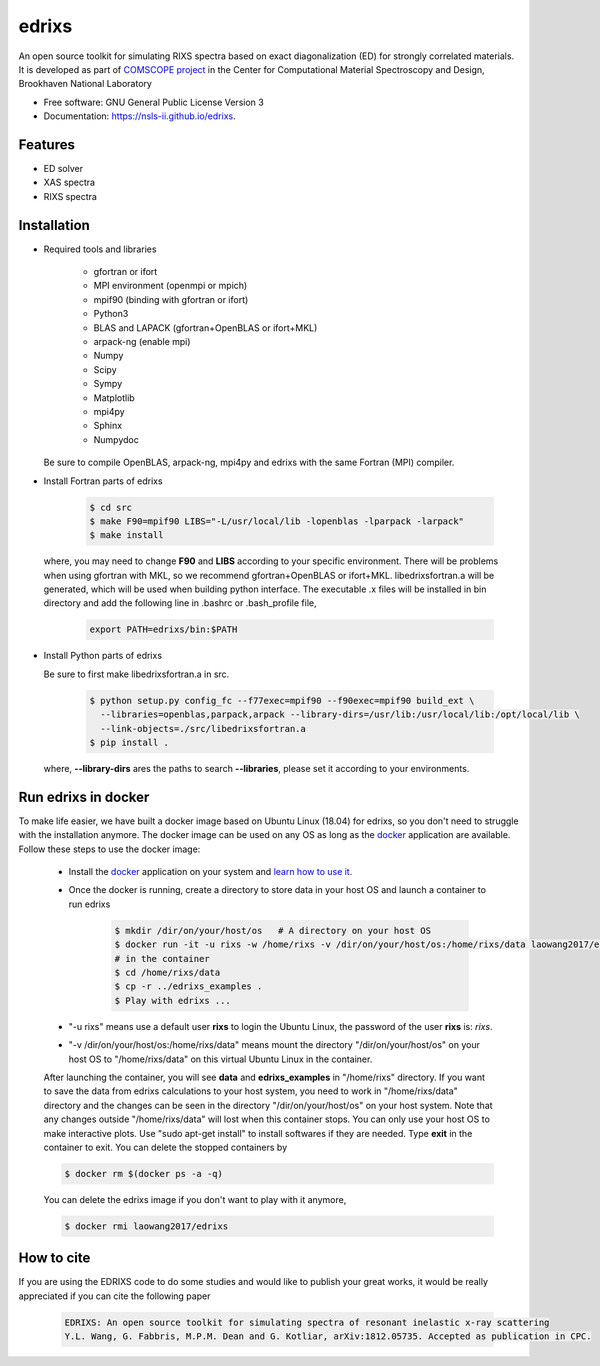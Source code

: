===============================
edrixs
===============================

.. image:: https://img.shields.io/travis/mrakitin/edrixs.svg
        :target: https://travis-ci.org/mrakitin/edrixs

.. image:: https://img.shields.io/pypi/v/edrixs.svg
        :target: https://pypi.python.org/pypi/edrixs


An open source toolkit for simulating RIXS spectra based on exact diagonalization (ED) for strongly correlated materials.
It is developed as part of `COMSCOPE project <https://www.bnl.gov/comscope/software/comsuite.php/>`_ in the Center for Computational Material Spectroscopy and Design, Brookhaven National Laboratory

* Free software: GNU General Public License Version 3
* Documentation: https://nsls-ii.github.io/edrixs.

Features
--------

* ED solver
* XAS spectra
* RIXS spectra

Installation
------------
* Required tools and libraries

   * gfortran or ifort 
   * MPI environment (openmpi or mpich)
   * mpif90 (binding with gfortran or ifort)
   * Python3
   * BLAS and LAPACK (gfortran+OpenBLAS or ifort+MKL)
   * arpack-ng (enable mpi)
   * Numpy
   * Scipy
   * Sympy
   * Matplotlib
   * mpi4py
   * Sphinx
   * Numpydoc

  Be sure to compile OpenBLAS, arpack-ng, mpi4py and edrixs with the same Fortran (MPI) compiler.

* Install Fortran parts of edrixs

    .. code-block:: bash

       $ cd src
       $ make F90=mpif90 LIBS="-L/usr/local/lib -lopenblas -lparpack -larpack"
       $ make install

  where, you may need to change **F90** and **LIBS** according to your specific environment. There will be problems when using gfortran with MKL, so we recommend gfortran+OpenBLAS or ifort+MKL. libedrixsfortran.a will be generated, which will be used when building python interface. The executable .x files will be installed in bin directory and add the following line in .bashrc or .bash_profile file,

    .. code-block:: bash

       export PATH=edrixs/bin:$PATH

* Install Python parts of edrixs

  Be sure to first make libedrixsfortran.a in src.

    .. code-block:: bash

       $ python setup.py config_fc --f77exec=mpif90 --f90exec=mpif90 build_ext \
         --libraries=openblas,parpack,arpack --library-dirs=/usr/lib:/usr/local/lib:/opt/local/lib \
         --link-objects=./src/libedrixsfortran.a
       $ pip install .

  where, **--library-dirs** ares the paths to search **--libraries**, please set it according to your environments.


Run edrixs in docker
--------------------
To make life easier, we have built a docker image based on Ubuntu Linux (18.04) for edrixs, so you don't need to struggle with the installation anymore.
The docker image can be used on any OS as long as the `docker <https://www.docker.com/>`_ application are available.
Follow these steps to use the docker image:

   * Install the `docker <https://www.docker.com/>`_ application on your system and `learn how to use it <https://docs.docker.com/get-started/>`_.
   * Once the docker is running, create a directory to store data in your host OS and launch a container to run edrixs

      .. code-block:: bash
      
         $ mkdir /dir/on/your/host/os   # A directory on your host OS
         $ docker run -it -u rixs -w /home/rixs -v /dir/on/your/host/os:/home/rixs/data laowang2017/edrixs
         # in the container
         $ cd /home/rixs/data
         $ cp -r ../edrixs_examples .
         $ Play with edrixs ... 

   * "-u rixs" means use a default user **rixs** to login the Ubuntu Linux, the password of the user **rixs** is: `rixs`. 
   * "-v /dir/on/your/host/os:/home/rixs/data" means mount the directory "/dir/on/your/host/os" on your host OS to    "/home/rixs/data" on this virtual Ubuntu Linux in the container. 
   
   After launching the container, you will see **data** and **edrixs_examples** in "/home/rixs" directory. If you want to save the data from edrixs calculations to your host system, you need to work in "/home/rixs/data" directory and the changes can be seen in the directory "/dir/on/your/host/os" on your host system. 
   Note that any changes outside "/home/rixs/data" will lost when this container stops. You can only use your host OS to make interactive plots. Use "sudo apt-get install" to install softwares if they are needed. Type **exit** in the container to exit. You can delete the stopped containers by

   .. code-block:: bash
      
      $ docker rm $(docker ps -a -q)

   You can delete the edrixs image if you don't want to play with it anymore,

   .. code-block:: bash
   
      $ docker rmi laowang2017/edrixs   


How to cite
-----------
If you are using the EDRIXS code to do some studies and would like to publish your great works, it would be really appreciated if you can cite the following paper

 .. code-block:: bash

   EDRIXS: An open source toolkit for simulating spectra of resonant inelastic x-ray scattering
   Y.L. Wang, G. Fabbris, M.P.M. Dean and G. Kotliar, arXiv:1812.05735. Accepted as publication in CPC.

